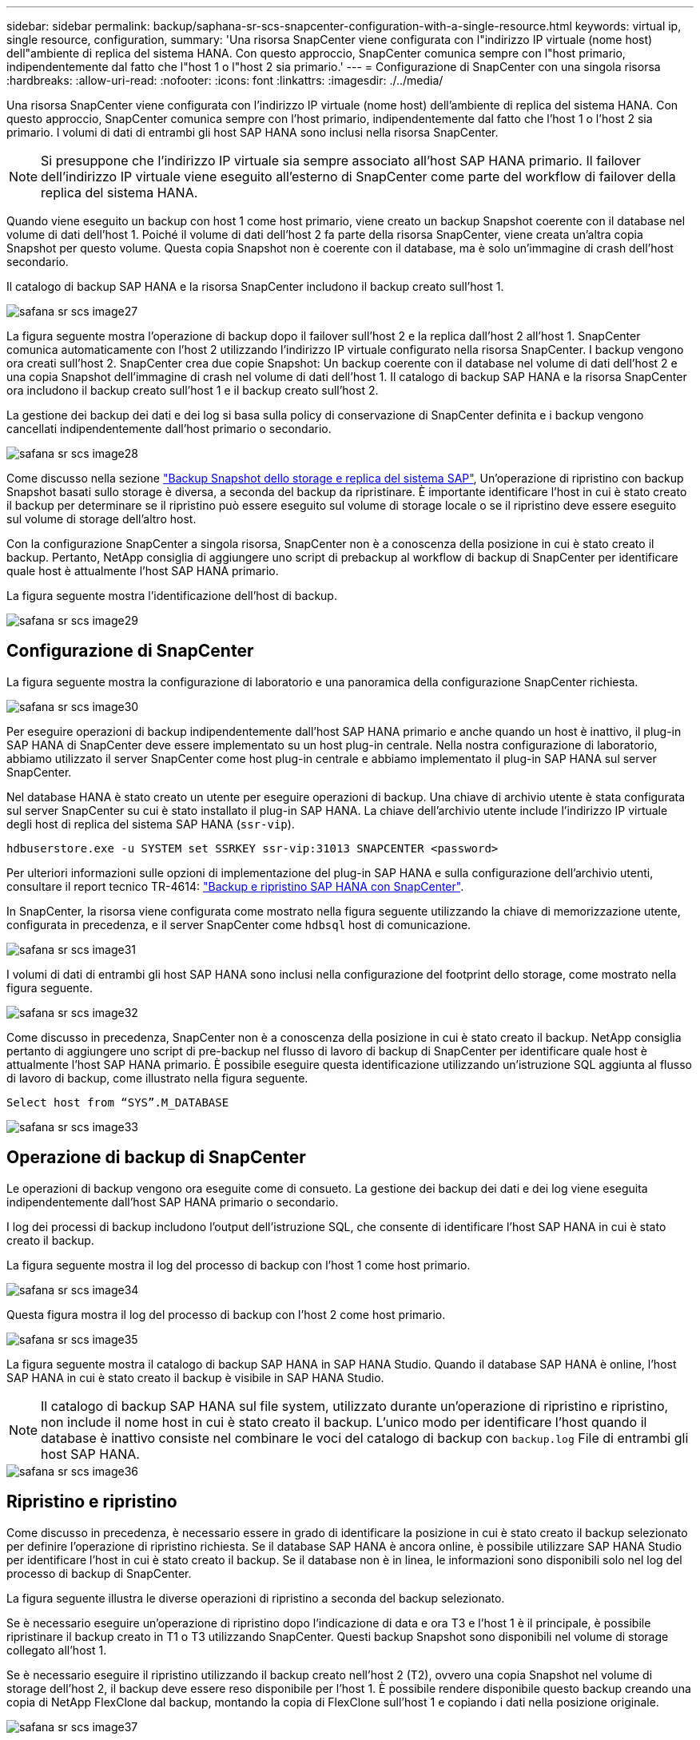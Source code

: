 ---
sidebar: sidebar 
permalink: backup/saphana-sr-scs-snapcenter-configuration-with-a-single-resource.html 
keywords: virtual ip, single resource, configuration, 
summary: 'Una risorsa SnapCenter viene configurata con l"indirizzo IP virtuale (nome host) dell"ambiente di replica del sistema HANA. Con questo approccio, SnapCenter comunica sempre con l"host primario, indipendentemente dal fatto che l"host 1 o l"host 2 sia primario.' 
---
= Configurazione di SnapCenter con una singola risorsa
:hardbreaks:
:allow-uri-read: 
:nofooter: 
:icons: font
:linkattrs: 
:imagesdir: ./../media/


[role="lead"]
Una risorsa SnapCenter viene configurata con l'indirizzo IP virtuale (nome host) dell'ambiente di replica del sistema HANA. Con questo approccio, SnapCenter comunica sempre con l'host primario, indipendentemente dal fatto che l'host 1 o l'host 2 sia primario. I volumi di dati di entrambi gli host SAP HANA sono inclusi nella risorsa SnapCenter.


NOTE: Si presuppone che l'indirizzo IP virtuale sia sempre associato all'host SAP HANA primario. Il failover dell'indirizzo IP virtuale viene eseguito all'esterno di SnapCenter come parte del workflow di failover della replica del sistema HANA.

Quando viene eseguito un backup con host 1 come host primario, viene creato un backup Snapshot coerente con il database nel volume di dati dell'host 1. Poiché il volume di dati dell'host 2 fa parte della risorsa SnapCenter, viene creata un'altra copia Snapshot per questo volume. Questa copia Snapshot non è coerente con il database, ma è solo un'immagine di crash dell'host secondario.

Il catalogo di backup SAP HANA e la risorsa SnapCenter includono il backup creato sull'host 1.

image::saphana-sr-scs-image27.png[safana sr scs image27]

La figura seguente mostra l'operazione di backup dopo il failover sull'host 2 e la replica dall'host 2 all'host 1. SnapCenter comunica automaticamente con l'host 2 utilizzando l'indirizzo IP virtuale configurato nella risorsa SnapCenter. I backup vengono ora creati sull'host 2. SnapCenter crea due copie Snapshot: Un backup coerente con il database nel volume di dati dell'host 2 e una copia Snapshot dell'immagine di crash nel volume di dati dell'host 1. Il catalogo di backup SAP HANA e la risorsa SnapCenter ora includono il backup creato sull'host 1 e il backup creato sull'host 2.

La gestione dei backup dei dati e dei log si basa sulla policy di conservazione di SnapCenter definita e i backup vengono cancellati indipendentemente dall'host primario o secondario.

image::saphana-sr-scs-image28.png[safana sr scs image28]

Come discusso nella sezione link:saphana-sr-scs-storage-snapshot-backups-and-sap-system-replication.html["Backup Snapshot dello storage e replica del sistema SAP"], Un'operazione di ripristino con backup Snapshot basati sullo storage è diversa, a seconda del backup da ripristinare. È importante identificare l'host in cui è stato creato il backup per determinare se il ripristino può essere eseguito sul volume di storage locale o se il ripristino deve essere eseguito sul volume di storage dell'altro host.

Con la configurazione SnapCenter a singola risorsa, SnapCenter non è a conoscenza della posizione in cui è stato creato il backup. Pertanto, NetApp consiglia di aggiungere uno script di prebackup al workflow di backup di SnapCenter per identificare quale host è attualmente l'host SAP HANA primario.

La figura seguente mostra l'identificazione dell'host di backup.

image::saphana-sr-scs-image29.png[safana sr scs image29]



== Configurazione di SnapCenter

La figura seguente mostra la configurazione di laboratorio e una panoramica della configurazione SnapCenter richiesta.

image::saphana-sr-scs-image30.png[safana sr scs image30]

Per eseguire operazioni di backup indipendentemente dall'host SAP HANA primario e anche quando un host è inattivo, il plug-in SAP HANA di SnapCenter deve essere implementato su un host plug-in centrale. Nella nostra configurazione di laboratorio, abbiamo utilizzato il server SnapCenter come host plug-in centrale e abbiamo implementato il plug-in SAP HANA sul server SnapCenter.

Nel database HANA è stato creato un utente per eseguire operazioni di backup. Una chiave di archivio utente è stata configurata sul server SnapCenter su cui è stato installato il plug-in SAP HANA. La chiave dell'archivio utente include l'indirizzo IP virtuale degli host di replica del sistema SAP HANA (`ssr-vip`).

....
hdbuserstore.exe -u SYSTEM set SSRKEY ssr-vip:31013 SNAPCENTER <password>
....
Per ulteriori informazioni sulle opzioni di implementazione del plug-in SAP HANA e sulla configurazione dell'archivio utenti, consultare il report tecnico TR-4614: https://www.netapp.com/us/media/tr-4614.pdf["Backup e ripristino SAP HANA con SnapCenter"^].

In SnapCenter, la risorsa viene configurata come mostrato nella figura seguente utilizzando la chiave di memorizzazione utente, configurata in precedenza, e il server SnapCenter come `hdbsql` host di comunicazione.

image::saphana-sr-scs-image31.png[safana sr scs image31]

I volumi di dati di entrambi gli host SAP HANA sono inclusi nella configurazione del footprint dello storage, come mostrato nella figura seguente.

image::saphana-sr-scs-image32.png[safana sr scs image32]

Come discusso in precedenza, SnapCenter non è a conoscenza della posizione in cui è stato creato il backup. NetApp consiglia pertanto di aggiungere uno script di pre-backup nel flusso di lavoro di backup di SnapCenter per identificare quale host è attualmente l'host SAP HANA primario. È possibile eseguire questa identificazione utilizzando un'istruzione SQL aggiunta al flusso di lavoro di backup, come illustrato nella figura seguente.

....
Select host from “SYS”.M_DATABASE
....
image::saphana-sr-scs-image33.png[safana sr scs image33]



== Operazione di backup di SnapCenter

Le operazioni di backup vengono ora eseguite come di consueto. La gestione dei backup dei dati e dei log viene eseguita indipendentemente dall'host SAP HANA primario o secondario.

I log dei processi di backup includono l'output dell'istruzione SQL, che consente di identificare l'host SAP HANA in cui è stato creato il backup.

La figura seguente mostra il log del processo di backup con l'host 1 come host primario.

image::saphana-sr-scs-image34.png[safana sr scs image34]

Questa figura mostra il log del processo di backup con l'host 2 come host primario.

image::saphana-sr-scs-image35.png[safana sr scs image35]

La figura seguente mostra il catalogo di backup SAP HANA in SAP HANA Studio. Quando il database SAP HANA è online, l'host SAP HANA in cui è stato creato il backup è visibile in SAP HANA Studio.


NOTE: Il catalogo di backup SAP HANA sul file system, utilizzato durante un'operazione di ripristino e ripristino, non include il nome host in cui è stato creato il backup. L'unico modo per identificare l'host quando il database è inattivo consiste nel combinare le voci del catalogo di backup con `backup.log` File di entrambi gli host SAP HANA.

image::saphana-sr-scs-image36.png[safana sr scs image36]



== Ripristino e ripristino

Come discusso in precedenza, è necessario essere in grado di identificare la posizione in cui è stato creato il backup selezionato per definire l'operazione di ripristino richiesta. Se il database SAP HANA è ancora online, è possibile utilizzare SAP HANA Studio per identificare l'host in cui è stato creato il backup. Se il database non è in linea, le informazioni sono disponibili solo nel log del processo di backup di SnapCenter.

La figura seguente illustra le diverse operazioni di ripristino a seconda del backup selezionato.

Se è necessario eseguire un'operazione di ripristino dopo l'indicazione di data e ora T3 e l'host 1 è il principale, è possibile ripristinare il backup creato in T1 o T3 utilizzando SnapCenter. Questi backup Snapshot sono disponibili nel volume di storage collegato all'host 1.

Se è necessario eseguire il ripristino utilizzando il backup creato nell'host 2 (T2), ovvero una copia Snapshot nel volume di storage dell'host 2, il backup deve essere reso disponibile per l'host 1. È possibile rendere disponibile questo backup creando una copia di NetApp FlexClone dal backup, montando la copia di FlexClone sull'host 1 e copiando i dati nella posizione originale.

image::saphana-sr-scs-image37.png[safana sr scs image37]

Con una singola configurazione delle risorse SnapCenter, le copie Snapshot vengono create su entrambi i volumi di storage di entrambi gli host di replica del sistema SAP HANA. Solo il backup Snapshot creato nel volume di storage dell'host SAP HANA primario è valido per il forward recovery. La copia Snapshot creata nel volume di storage dell'host SAP HANA secondario è un'immagine di crash che non può essere utilizzata per il forward recovery.

Un'operazione di ripristino con SnapCenter può essere eseguita in due modi diversi:

* Ripristinare solo il backup valido
* Ripristinare la risorsa completa, incluso il backup valido e l'immagine del crash.le sezioni seguenti illustrano in dettaglio le due diverse operazioni di ripristino.


Nella sezione viene descritta un'operazione di ripristino da un backup creato sull'altro host link:saphana-sr-scs-restore-and-recovery-from-a-backup-created-at-the-other-host.html["Ripristino e ripristino da un backup creato sull'altro host"].

La figura seguente illustra le operazioni di ripristino con una singola configurazione delle risorse SnapCenter.

image::saphana-sr-scs-image38.png[safana sr scs image38]



=== Ripristino SnapCenter solo del backup valido

La figura seguente mostra una panoramica dello scenario di ripristino e ripristino descritto in questa sezione.

È stato creato un backup in T1 sull'host 1. È stato eseguito un failover sull'host 2. Dopo un certo punto di tempo, è stato eseguito un altro failover verso l'host 1. Al momento attuale, l'host 1 è l'host primario.

. Si è verificato un errore ed è necessario ripristinare il backup creato in T1 sull'host 1.
. L'host secondario (host 2) viene arrestato, ma non viene eseguita alcuna operazione di ripristino.
. Il volume di storage dell'host 1 viene ripristinato nel backup creato in T1.
. Viene eseguito un forward recovery con i log degli host 1 e 2.
. Viene avviato l'host 2 e viene avviata automaticamente una risincronizzazione della replica di sistema dell'host 2.


image::saphana-sr-scs-image39.png[safana sr scs image39]

La figura seguente mostra il catalogo di backup SAP HANA in SAP HANA Studio. Il backup evidenziato mostra il backup creato in T1 sull'host 1.

image::saphana-sr-scs-image40.png[safana sr scs image40]

Viene avviata un'operazione di ripristino e ripristino in SAP HANA Studio. Come mostrato nella figura seguente, il nome dell'host in cui è stato creato il backup non è visibile nel flusso di lavoro di ripristino e ripristino.


NOTE: Nel nostro scenario di test, siamo stati in grado di identificare il backup corretto (il backup creato nell'host 1) in SAP HANA Studio quando il database era ancora online. Se il database non è disponibile, controllare il log del processo di backup di SnapCenter per identificare il backup corretto.

image::saphana-sr-scs-image41.png[safana sr scs image41]

In SnapCenter, viene selezionato il backup e viene eseguita un'operazione di ripristino a livello di file. Nella schermata di ripristino a livello di file, viene selezionato solo il volume host 1 in modo che venga ripristinato solo il backup valido.

image::saphana-sr-scs-image42.png[safana sr scs image42]

Dopo l'operazione di ripristino, il backup viene evidenziato in verde in SAP HANA Studio. Non è necessario inserire un'ulteriore posizione di backup del log, in quanto il percorso del file di backup del log degli host 1 e 2 è incluso nel catalogo di backup.

image::saphana-sr-scs-image43.png[safana sr scs image43]

Al termine del forward recovery, viene avviato l'host secondario (host 2) e viene avviata la risincronizzazione della replica del sistema SAP HANA.


NOTE: Anche se l'host secondario è aggiornato (non è stata eseguita alcuna operazione di ripristino per l'host 2), SAP HANA esegue una replica completa di tutti i dati. Questo comportamento è standard dopo un'operazione di ripristino e recovery con SAP HANA System Replication.

image::saphana-sr-scs-image44.png[safana sr scs image44]



=== Ripristino SnapCenter di un backup valido e di un'immagine di arresto anomalo

La figura seguente mostra una panoramica dello scenario di ripristino e ripristino descritto in questa sezione.

È stato creato un backup in T1 sull'host 1. È stato eseguito un failover sull'host 2. Dopo un certo punto di tempo, è stato eseguito un altro failover verso l'host 1. Al momento attuale, l'host 1 è l'host primario.

. Si è verificato un errore ed è necessario ripristinare il backup creato in T1 sull'host 1.
. L'host secondario (host 2) viene arrestato e l'immagine del crash T1 viene ripristinata.
. Il volume di storage dell'host 1 viene ripristinato nel backup creato in T1.
. Viene eseguito un forward recovery con i log degli host 1 e 2.
. Viene avviato l'host 2 e viene avviata automaticamente una risincronizzazione della replica di sistema dell'host 2.


image::saphana-sr-scs-image45.png[safana sr scs image45]

L'operazione di ripristino con SAP HANA Studio è identica a quella descritta nella sezione link:saphana-sr-scs-snapcenter-configuration-with-a-single-resource.html#snapcenter-restore-of-the-valid-backup-only["Ripristino SnapCenter solo del backup valido"].

Per eseguire l'operazione di ripristino, selezionare completa risorsa in SnapCenter. I volumi di entrambi gli host vengono ripristinati.

image::saphana-sr-scs-image46.png[safana sr scs image46]

Una volta completato il forward recovery, viene avviato l'host secondario (host 2) e viene avviata la risincronizzazione della replica del sistema SAP HANA. Viene eseguita la replica completa di tutti i dati.

image::saphana-sr-scs-image47.png[safana sr scs image47]
